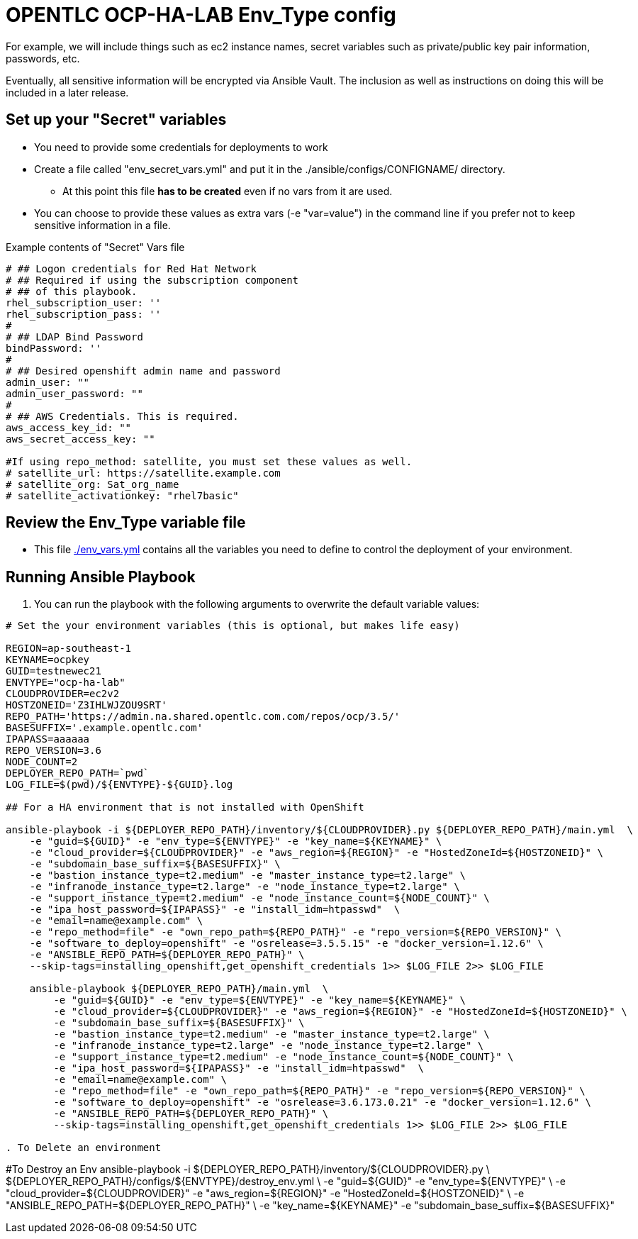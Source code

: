 = OPENTLC OCP-HA-LAB Env_Type config

For example, we will include things such as ec2 instance names, secret
variables such as private/public key pair information, passwords, etc.

Eventually, all sensitive information will be encrypted via Ansible Vault. The
inclusion as well as instructions on doing this will be included in a later
release.

== Set up your "Secret" variables

* You need to provide some credentials for deployments to work
* Create a file called "env_secret_vars.yml" and put it in the
 ./ansible/configs/CONFIGNAME/ directory.
** At this point this file *has to be created* even if no vars from it are used.
* You can choose to provide these values as extra vars (-e "var=value") in the
 command line if you prefer not to keep sensitive information in a file.

.Example contents of "Secret" Vars file
----
# ## Logon credentials for Red Hat Network
# ## Required if using the subscription component
# ## of this playbook.
rhel_subscription_user: ''
rhel_subscription_pass: ''
#
# ## LDAP Bind Password
bindPassword: ''
#
# ## Desired openshift admin name and password
admin_user: ""
admin_user_password: ""
#
# ## AWS Credentials. This is required.
aws_access_key_id: ""
aws_secret_access_key: ""

#If using repo_method: satellite, you must set these values as well.
# satellite_url: https://satellite.example.com
# satellite_org: Sat_org_name
# satellite_activationkey: "rhel7basic"
----


== Review the Env_Type variable file

* This file link:./env_vars.yml[./env_vars.yml] contains all the variables you
 need to define to control the deployment of your environment.

== Running Ansible Playbook

. You can run the playbook with the following arguments to overwrite the default variable values:
[source,bash]
----
# Set the your environment variables (this is optional, but makes life easy)

REGION=ap-southeast-1
KEYNAME=ocpkey
GUID=testnewec21
ENVTYPE="ocp-ha-lab"
CLOUDPROVIDER=ec2v2
HOSTZONEID='Z3IHLWJZOU9SRT'
REPO_PATH='https://admin.na.shared.opentlc.com.com/repos/ocp/3.5/'
BASESUFFIX='.example.opentlc.com'
IPAPASS=aaaaaa
REPO_VERSION=3.6
NODE_COUNT=2
DEPLOYER_REPO_PATH=`pwd`
LOG_FILE=$(pwd)/${ENVTYPE}-${GUID}.log

## For a HA environment that is not installed with OpenShift

ansible-playbook -i ${DEPLOYER_REPO_PATH}/inventory/${CLOUDPROVIDER}.py ${DEPLOYER_REPO_PATH}/main.yml  \
    -e "guid=${GUID}" -e "env_type=${ENVTYPE}" -e "key_name=${KEYNAME}" \
    -e "cloud_provider=${CLOUDPROVIDER}" -e "aws_region=${REGION}" -e "HostedZoneId=${HOSTZONEID}" \
    -e "subdomain_base_suffix=${BASESUFFIX}" \
    -e "bastion_instance_type=t2.medium" -e "master_instance_type=t2.large" \
    -e "infranode_instance_type=t2.large" -e "node_instance_type=t2.large" \
    -e "support_instance_type=t2.medium" -e "node_instance_count=${NODE_COUNT}" \
    -e "ipa_host_password=${IPAPASS}" -e "install_idm=htpasswd"  \
    -e "email=name@example.com" \
    -e "repo_method=file" -e "own_repo_path=${REPO_PATH}" -e "repo_version=${REPO_VERSION}" \
    -e "software_to_deploy=openshift" -e "osrelease=3.5.5.15" -e "docker_version=1.12.6" \
    -e "ANSIBLE_REPO_PATH=${DEPLOYER_REPO_PATH}" \
    --skip-tags=installing_openshift,get_openshift_credentials 1>> $LOG_FILE 2>> $LOG_FILE

    ansible-playbook ${DEPLOYER_REPO_PATH}/main.yml  \
        -e "guid=${GUID}" -e "env_type=${ENVTYPE}" -e "key_name=${KEYNAME}" \
        -e "cloud_provider=${CLOUDPROVIDER}" -e "aws_region=${REGION}" -e "HostedZoneId=${HOSTZONEID}" \
        -e "subdomain_base_suffix=${BASESUFFIX}" \
        -e "bastion_instance_type=t2.medium" -e "master_instance_type=t2.large" \
        -e "infranode_instance_type=t2.large" -e "node_instance_type=t2.large" \
        -e "support_instance_type=t2.medium" -e "node_instance_count=${NODE_COUNT}" \
        -e "ipa_host_password=${IPAPASS}" -e "install_idm=htpasswd"  \
        -e "email=name@example.com" \
        -e "repo_method=file" -e "own_repo_path=${REPO_PATH}" -e "repo_version=${REPO_VERSION}" \
        -e "software_to_deploy=openshift" -e "osrelease=3.6.173.0.21" -e "docker_version=1.12.6" \
        -e "ANSIBLE_REPO_PATH=${DEPLOYER_REPO_PATH}" \
        --skip-tags=installing_openshift,get_openshift_credentials 1>> $LOG_FILE 2>> $LOG_FILE

. To Delete an environment
----
#To Destroy an Env
ansible-playbook -i ${DEPLOYER_REPO_PATH}/inventory/${CLOUDPROVIDER}.py \
                        ${DEPLOYER_REPO_PATH}/configs/${ENVTYPE}/destroy_env.yml \
                        -e "guid=${GUID}" -e "env_type=${ENVTYPE}" \
                        -e "cloud_provider=${CLOUDPROVIDER}" -e "aws_region=${REGION}"  -e "HostedZoneId=${HOSTZONEID}" \
                        -e "ANSIBLE_REPO_PATH=${DEPLOYER_REPO_PATH}" \
                        -e "key_name=${KEYNAME}"  -e "subdomain_base_suffix=${BASESUFFIX}"

----
